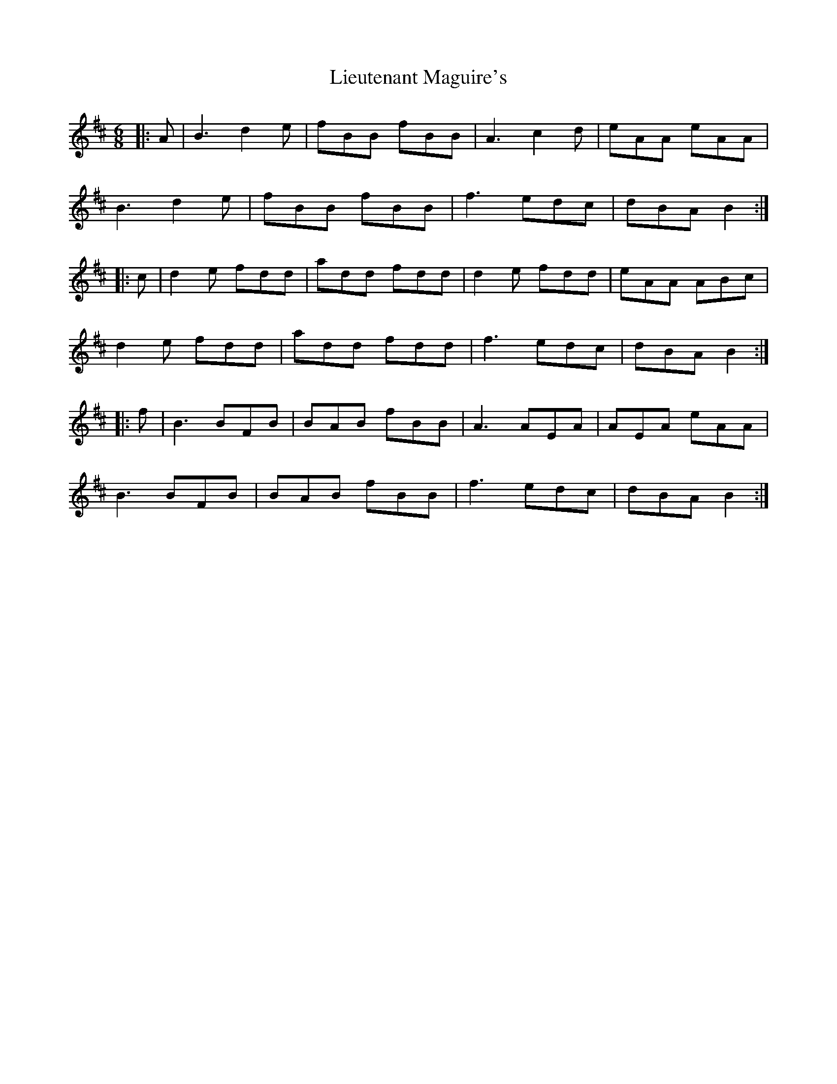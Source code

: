 X: 23533
T: Lieutenant Maguire's
R: jig
M: 6/8
K: Bminor
|:A|B3 d2e|fBB fBB|A3 c2d|eAA eAA|
B3 d2e|fBB fBB|f3 edc|dBA B2:|
|:c|d2e fdd|add fdd|d2e fdd|eAA ABc|
d2e fdd|add fdd|f3 edc|dBA B2:|
|:f|B3 BFB|BAB fBB|A3 AEA|AEA eAA|
B3 BFB|BAB fBB|f3 edc|dBA B2:|

